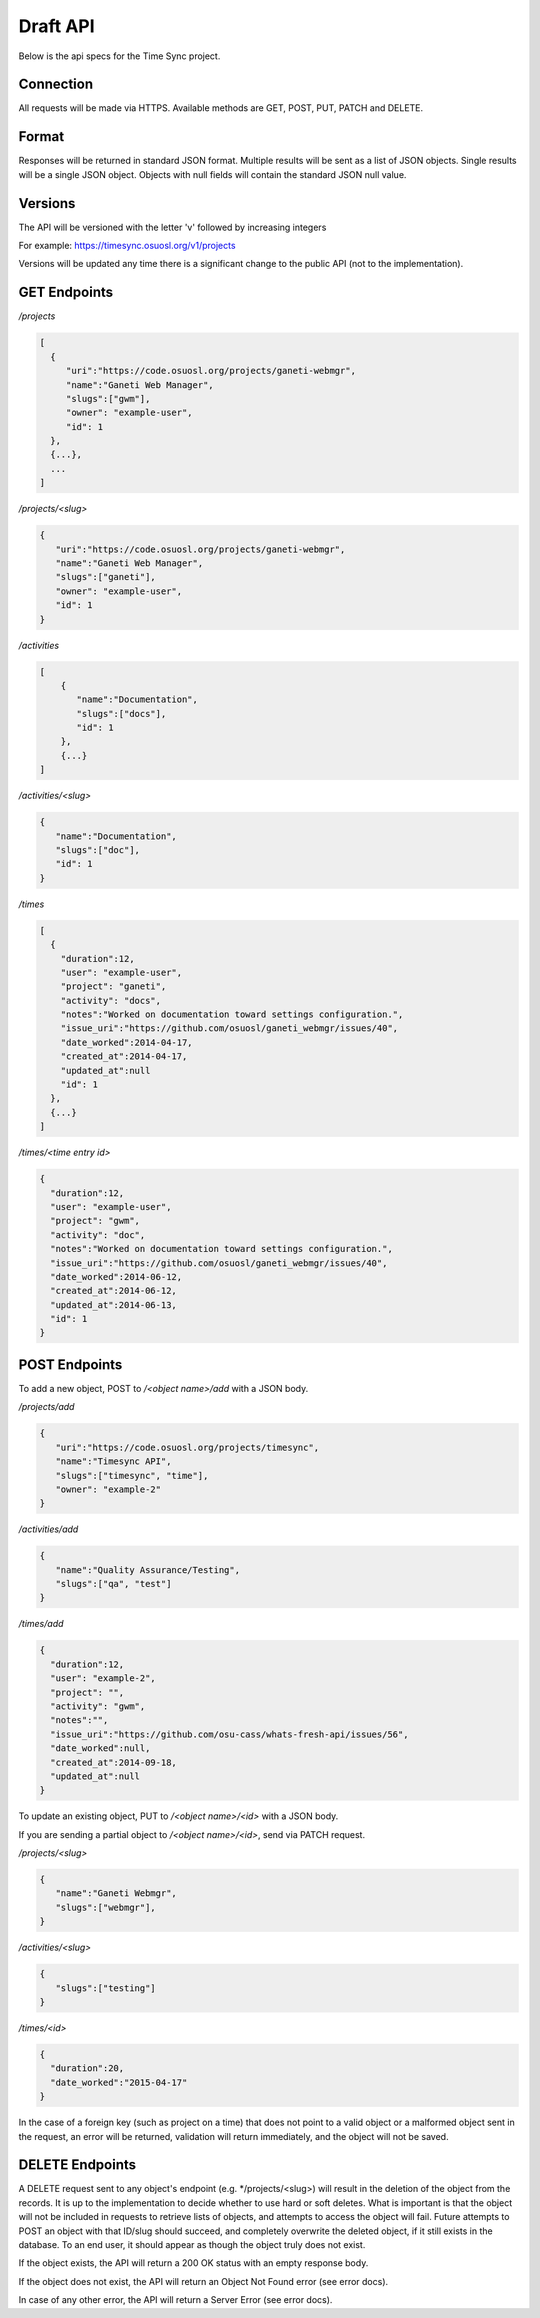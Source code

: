.. _draft-api:

Draft API
=========
Below is the api specs for the Time Sync project.


Connection
----------
All requests will be made via HTTPS. Available methods are GET, POST, PUT, PATCH and DELETE.


Format
------
Responses will be returned in standard JSON format. Multiple results will be sent as a
list of JSON objects. Single results will be a single JSON object. Objects with null fields
will contain the standard JSON null value.


Versions
--------
The API will be versioned with the letter 'v' followed by increasing integers

For example: https://timesync.osuosl.org/v1/projects

Versions will be updated any time there is a significant change to the public API (not to
the implementation).

GET Endpoints
-------------
*/projects*

.. code:: json

    [
      {
         "uri":"https://code.osuosl.org/projects/ganeti-webmgr",
         "name":"Ganeti Web Manager",
         "slugs":["gwm"],
         "owner": "example-user",
         "id": 1
      },
      {...},
      ...
    ]

*/projects/<slug>*

.. code:: json

    {
       "uri":"https://code.osuosl.org/projects/ganeti-webmgr",
       "name":"Ganeti Web Manager",
       "slugs":["ganeti"],
       "owner": "example-user",
       "id": 1
    }

*/activities*

.. code:: json

    [
        {
           "name":"Documentation",
           "slugs":["docs"],
           "id": 1
        },
        {...}
    ]

*/activities/<slug>*

.. code:: json

    {
       "name":"Documentation",
       "slugs":["doc"],
       "id": 1
    }

*/times*

.. code:: json

    [
      {
        "duration":12,
        "user": "example-user",
        "project": "ganeti",
        "activity": "docs",
        "notes":"Worked on documentation toward settings configuration.",
        "issue_uri":"https://github.com/osuosl/ganeti_webmgr/issues/40",
        "date_worked":2014-04-17,
        "created_at":2014-04-17,
        "updated_at":null
        "id": 1
      },
      {...}
    ]

*/times/<time entry id>*

.. code:: json

    {
      "duration":12,
      "user": "example-user",
      "project": "gwm",
      "activity": "doc",
      "notes":"Worked on documentation toward settings configuration.",
      "issue_uri":"https://github.com/osuosl/ganeti_webmgr/issues/40",
      "date_worked":2014-06-12,
      "created_at":2014-06-12,
      "updated_at":2014-06-13,
      "id": 1
    }

POST Endpoints
--------------

To add a new object, POST to */<object name>/add* with a JSON body.


*/projects/add*

.. code:: json

    {
       "uri":"https://code.osuosl.org/projects/timesync",
       "name":"Timesync API",
       "slugs":["timesync", "time"],
       "owner": "example-2"
    }

*/activities/add*

.. code:: json

    {
       "name":"Quality Assurance/Testing",
       "slugs":["qa", "test"]
    }

*/times/add*

.. code:: json

    {
      "duration":12,
      "user": "example-2",
      "project": "",
      "activity": "gwm",
      "notes":"",
      "issue_uri":"https://github.com/osu-cass/whats-fresh-api/issues/56",
      "date_worked":null,
      "created_at":2014-09-18,
      "updated_at":null
    }

To update an existing object, PUT to */<object name>/<id>* with a JSON body.

If you are sending a partial object to */<object name>/<id>*, send via PATCH request.


*/projects/<slug>*

.. code:: json

    {
       "name":"Ganeti Webmgr",
       "slugs":["webmgr"],
    }

*/activities/<slug>*

.. code:: json

    {
       "slugs":["testing"]
    }

*/times/<id>*

.. code:: json

    {
      "duration":20,
      "date_worked":"2015-04-17"
    }

In the case of a foreign key (such as project on a time) that does not point to a valid
object or a malformed object sent in the request, an error will be returned, validation
will return immediately, and the object will not be saved.


DELETE Endpoints
----------------

A DELETE request sent to any object's endpoint (e.g. */projects/<slug>) will result in the
deletion of the object from the records. It is up to the implementation to decide whether
to use hard or soft deletes. What is important is that the object will not be included in
requests to retrieve lists of objects, and attempts to access the object will fail.
Future attempts to POST an object with that ID/slug should succeed, and completely overwrite
the deleted object, if it still exists in the database. To an end user, it should appear
as though the object truly does not exist.

If the object exists, the API will return a 200 OK status with an empty response body.

If the object does not exist, the API will return an Object Not Found error (see error docs).

In case of any other error, the API will return a Server Error (see error docs).
